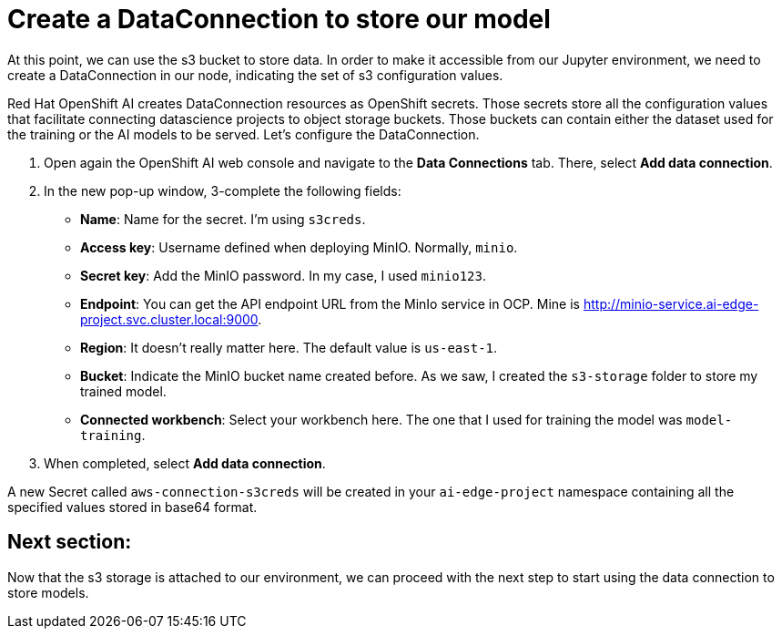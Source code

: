 # Create a DataConnection to store our model

At this point, we can use the s3 bucket to store data. In order to make it accessible from our Jupyter environment, we need to create a DataConnection in our node, indicating the set of s3 configuration values. 

Red Hat OpenShift AI creates DataConnection resources as OpenShift secrets. Those secrets store all the configuration values that facilitate connecting datascience projects to object storage buckets. Those buckets can contain either the dataset used for the training or the AI models to be served. Let's configure the DataConnection.

1. Open again the OpenShift AI web console and navigate to the **Data Connections** tab. There, select **Add data connection**.
2. In the new pop-up window, 3-complete the following fields:
* **Name**: Name for the secret. I'm using `s3creds`.
* **Access key**: Username defined when deploying MinIO. Normally, `minio`.
* **Secret key**: Add the MinIO password. In my case, I used `minio123`.
* **Endpoint**: You can get the API endpoint URL from the MinIo service in OCP. Mine is http://minio-service.ai-edge-project.svc.cluster.local:9000.
* **Region**: It doesn't really matter here. The default value is `us-east-1`.
* **Bucket**: Indicate the MinIO bucket name created before. As we saw, I created the `s3-storage` folder to store my trained model.
* **Connected workbench**: Select your workbench here. The one that I used for training the model was `model-training`.
3. When completed, select **Add data connection**.

A new Secret called `aws-connection-s3creds` will be created in your `ai-edge-project` namespace containing all the specified values stored in base64 format. 

## Next section:

Now that the s3 storage is attached to our environment, we can proceed with the next step to start using the data connection to store models.
